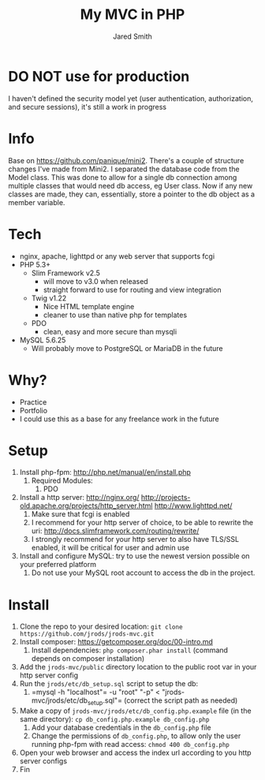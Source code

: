 #+Title: My MVC in PHP
#+Author: Jared Smith
#+Email: jared.smith.jrod@gmail.com

* DO NOT use for production
I haven't defined the security model yet (user authentication, authorization, and secure sessions), it's still a work in progress

* Info
Base on [[https://github.com/panique/mini2]]. There's a couple of structure changes I've made from Mini2. I separated the database code from the Model class. This was done to allow for a single db connection among multiple classes that would need db access, eg User class. Now if any new classes are made, they can, essentially, store a pointer to the db object as a member variable.
* Tech
- nginx, apache, lighttpd or any web server that supports fcgi
- PHP 5.3+
  - Slim Framework v2.5
    - will move to v3.0 when released
    - straight forward to use for routing and view integration
  - Twig v1.22
    - Nice HTML template engine
    - cleaner to use than native php for templates
  - PDO
    - clean, easy and more secure than mysqli
- MySQL 5.6.25
  - Will probably move to PostgreSQL or MariaDB in the future

* Why?
- Practice
- Portfolio
- I could use this as a base for any freelance work in the future

* Setup
1. Install php-fpm: http://php.net/manual/en/install.php
   1. Required Modules:
      1. PDO
2. Install a http server: http://nginx.org/ http://projects-old.apache.org/projects/http_server.html http://www.lighttpd.net/
   1. Make sure that fcgi is enabled
   2. I recommend for your http server of choice, to be able to rewrite the uri: http://docs.slimframework.com/routing/rewrite/
   3. I strongly recommend for your http server to also have TLS/SSL enabled, it will be critical for user and admin use
3. Install and configure MySQL: try to use the newest version possible on your preferred platform
   1. Do not use your MySQL root account to access the db in the project.

* Install
1. Clone the repo to your desired location: =git clone https://github.com/jrods/jrods-mvc.git=
2. Install composer: https://getcomposer.org/doc/00-intro.md
   1. Install dependencies: =php composer.phar install= (command depends on composer installation)
3. Add the =jrods-mvc/public= directory location to the public root var in your http server config
4. Run the =jrods/etc/db_setup.sql= script to setup the db:
   1. =​mysql -h "localhost"= -u "root" "-p" < "jrods-mvc/jrods/etc/db_setup.sql"​= (correct the script path as needed)
5. Make a copy of =jrods-mvc/jrods/etc/db_config.php.example= file (in the same directory): =cp db_config.php.example db_config.php=
   1. Add your database credentials in the =db_config.php= file
   2. Change the permissions of =db_config.php=, to allow only the user running php-fpm with read access: =chmod 400 db_config.php=
6. Open your web browser and access the index url according to you http server configs
7. Fin

